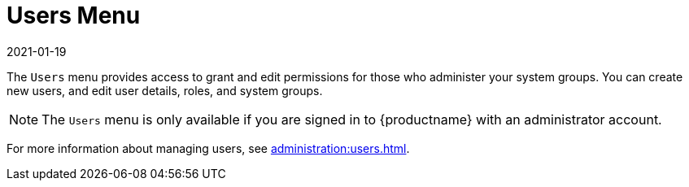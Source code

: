 [[ref-users-menu]]
= Users Menu
:description: Use the Users menu to grant and edit permissions for system administrators by creating new users and editing user details.
:revdate: 2021-01-19
:page-revdate: {revdate}

The [guimenu]``Users`` menu provides access to grant and edit permissions for those who administer your system groups.
You can create new users, and edit user details, roles, and system groups.

[NOTE]
====
The [guimenu]``Users`` menu is only available if you are signed in to {productname} with an administrator account.
====

For more information about managing users, see xref:administration:users.adoc[].